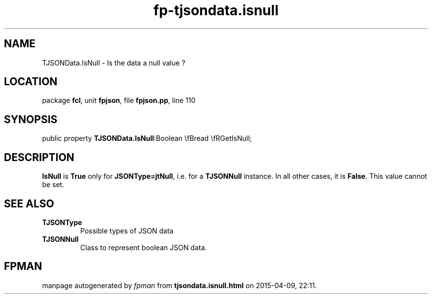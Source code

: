 .\" file autogenerated by fpman
.TH "fp-tjsondata.isnull" 3 "2014-03-14" "fpman" "Free Pascal Programmer's Manual"
.SH NAME
TJSONData.IsNull - Is the data a null value ?
.SH LOCATION
package \fBfcl\fR, unit \fBfpjson\fR, file \fBfpjson.pp\fR, line 110
.SH SYNOPSIS
public property  \fBTJSONData.IsNull\fR:Boolean \\fBread \\fRGetIsNull;
.SH DESCRIPTION
\fBIsNull\fR is \fBTrue\fR only for \fBJSONType=jtNull\fR, i.e. for a \fBTJSONNull\fR instance. In all other cases, it is \fBFalse\fR. This value cannot be set.


.SH SEE ALSO
.TP
.B TJSONType
Possible types of JSON data
.TP
.B TJSONNull
Class to represent boolean JSON data.

.SH FPMAN
manpage autogenerated by \fIfpman\fR from \fBtjsondata.isnull.html\fR on 2015-04-09, 22:11.

